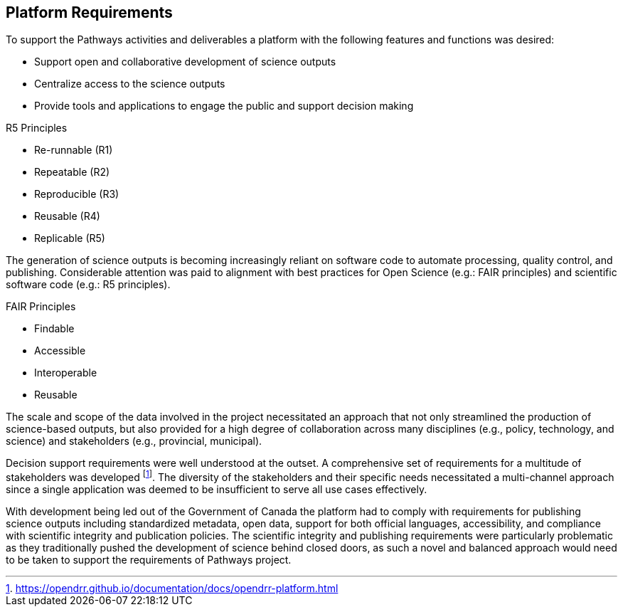 == Platform Requirements

To support the Pathways activities and deliverables a platform with the following features and functions was desired:

-	Support open and collaborative development of science outputs
-	Centralize access to the science outputs
-	Provide tools and applications to engage the public and support decision making

[.right]
.R5 Principles
****
- Re-runnable (R1)
- Repeatable (R2)
- Reproducible (R3)
- Reusable (R4)
- Replicable (R5)
****

[.left]
The generation of science outputs is becoming increasingly reliant on software code to automate processing, quality control, and publishing. Considerable attention was paid to alignment with best practices for Open Science (e.g.: FAIR principles) and scientific software code (e.g.: R5 principles).

[.right]
.FAIR Principles
****
- Findable
- Accessible
- Interoperable
- Reusable
****

The scale and scope of the data involved in the project necessitated an approach that not only streamlined the production of science-based outputs, but also provided for a high degree of collaboration across many disciplines (e.g., policy, technology, and science) and stakeholders (e.g., provincial, municipal).

Decision support requirements were well understood at the outset. A comprehensive set of requirements for a multitude of stakeholders was developed footnote:[https://opendrr.github.io/documentation/docs/opendrr-platform.html]. The diversity of the stakeholders and their specific needs necessitated a multi-channel approach since a single application was deemed to be insufficient to serve all use cases effectively.

With development being led out of the Government of Canada the platform had to comply with requirements for publishing science outputs including standardized metadata, open data, support for both official languages, accessibility, and compliance with scientific integrity and publication policies. The scientific integrity and publishing requirements were particularly problematic as they traditionally pushed the development of science behind closed doors, as such a novel and balanced approach would need to be taken to support the requirements of Pathways project.
